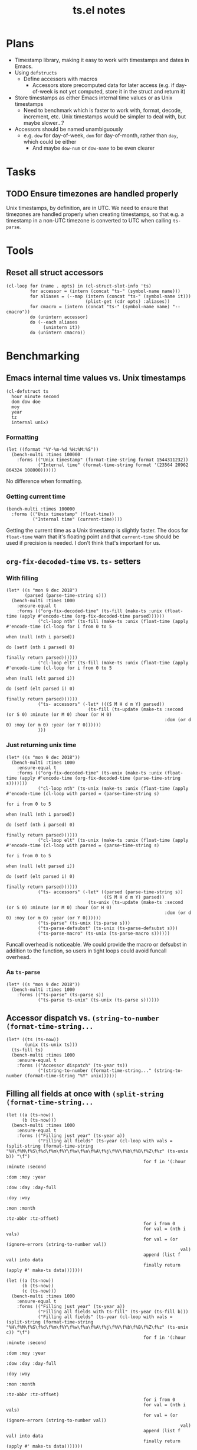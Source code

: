 #+TITLE: ts.el notes

* Plans
:PROPERTIES:
:ID:       2e19b304-f54b-455f-b9fe-ad5be5b31086
:END:

+  Timestamp library, making it easy to work with timestamps and dates in Emacs.
+  Using ~defstructs~
     -  Define accessors with macros
          +  Accessors store precomputed data for later access (e.g. if day-of-week is not yet computed, store it in the struct and return it)
+  Store timestamps as either Emacs internal time values or as Unix timestamps
     -  Need to benchmark which is faster to work with, format, decode, increment, etc.  Unix timestamps would be simpler to deal with, but maybe slower...?
+  Accessors should be named unambiguously
     -  e.g. ~dow~ for day-of-week, ~dom~ for day-of-month, rather than ~day~, which could be either
          +  And maybe ~dow-num~ or ~dow-name~ to be even clearer

* Tasks

** TODO Ensure timezones are handled properly

Unix timestamps, by definition, are in UTC.  We need to ensure that timezones are handled properly when creating timestamps, so that e.g. a timestamp in a non-UTC timezone is converted to UTC when calling ~ts-parse~.

* Tools

** Reset all struct accessors

#+BEGIN_SRC elisp :results none
  (cl-loop for (name . opts) in (cl-struct-slot-info 'ts)
           for accessor = (intern (concat "ts-" (symbol-name name)))
           for aliases = (--map (intern (concat "ts-" (symbol-name it)))
                                (plist-get (cdr opts) :aliases))
           for cmacro = (intern (concat "ts-" (symbol-name name) "--cmacro")) 
           do (unintern accessor)
           do (--each aliases
                (unintern it))
           do (unintern cmacro))
#+END_SRC

* Benchmarking

** Emacs internal time values vs. Unix timestamps

#+BEGIN_SRC elisp :results silent
  (cl-defstruct ts
    hour minute second
    dom dow doe
    moy
    year
    tz
    internal unix)
#+END_SRC

*** Formatting

#+BEGIN_SRC elisp
  (let ((format "%Y-%m-%d %H:%M:%S"))
    (bench-multi :times 100000
      :forms (("Unix timestamp" (format-time-string format 1544311232))
              ("Internal time" (format-time-string format '(23564 20962 864324 108000))))))
#+END_SRC

#+RESULTS:
| Form           | x faster than next |     Total runtime | # of GCs |   Total GC runtime |
|----------------+--------------------+-------------------+----------+--------------------|
| Internal time  | 1.00               |       4.846531505 |        5 | 1.1269977660000006 |
| Unix timestamp | slowest            | 4.851822707999999 |        5 | 1.1267304740000004 |

No difference when formatting.

*** Getting current time

#+BEGIN_SRC elisp
  (bench-multi :times 100000
    :forms (("Unix timestamp" (float-time))
            ("Internal time" (current-time))))
#+END_SRC

#+RESULTS:
| Form           | x faster than next |        Total runtime | # of GCs | Total GC runtime |
|----------------+--------------------+----------------------+----------+------------------|
| Unix timestamp | 1.12               | 0.008584705999999998 |        0 |              0.0 |
| Internal time  | slowest            |          0.009583258 |        0 |              0.0 |

Getting the current time as a Unix timestamp is slightly faster.  The docs for ~float-time~ warn that it's floating point and that ~current-time~ should be used if precision is needed.  I don't think that's important for us.

** ~org-fix-decoded-time~ vs. ~ts-~ setters

*** With filling

#+BEGIN_SRC elisp
  (let* ((s "mon 9 dec 2018")
         (parsed (parse-time-string s)))
    (bench-multi :times 1000
      :ensure-equal t
      :forms (("org-fix-decoded-time" (ts-fill (make-ts :unix (float-time (apply #'encode-time (org-fix-decoded-time parsed))))))
              ("cl-loop nth" (ts-fill (make-ts :unix (float-time (apply #'encode-time (cl-loop for i from 0 to 5
                                                                                               when (null (nth i parsed))
                                                                                               do (setf (nth i parsed) 0)
                                                                                               finally return parsed))))))
              ("cl-loop elt" (ts-fill (make-ts :unix (float-time (apply #'encode-time (cl-loop for i from 0 to 5
                                                                                               when (null (elt parsed i))
                                                                                               do (setf (elt parsed i) 0)
                                                                                               finally return parsed))))))
              ("ts- accessors" (-let* (((S M H d m Y) parsed))
                                 (ts-fill (ts-update (make-ts :second (or S 0) :minute (or M 0) :hour (or H 0)
                                                              :dom (or d 0) :moy (or m 0) :year (or Y 0))))))
              )))
#+END_SRC

#+RESULTS:
| Form                 | x faster than next |      Total runtime | # of GCs |    Total GC runtime |
|----------------------+--------------------+--------------------+----------+---------------------|
| ts- accessors        |               2.11 | 0.6814406310000001 |        0 |                 0.0 |
| org-fix-decoded-time |               1.00 |         1.43786147 |        1 | 0.40317458900000247 |
| cl-loop nth          |               1.01 | 1.4420543490000002 |        1 | 0.40715375199999926 |
| cl-loop elt          |            slowest | 1.4522118320000001 |        1 | 0.41347589399998697 |

*** Just returning unix time

#+BEGIN_SRC elisp
  (let* ((s "mon 9 dec 2018"))
    (bench-multi :times 1000
      :ensure-equal t
      :forms (("org-fix-decoded-time" (ts-unix (make-ts :unix (float-time (apply #'encode-time (org-fix-decoded-time (parse-time-string s)))))))
              ("cl-loop nth" (ts-unix (make-ts :unix (float-time (apply #'encode-time (cl-loop with parsed = (parse-time-string s)
                                                                                               for i from 0 to 5
                                                                                               when (null (nth i parsed))
                                                                                               do (setf (nth i parsed) 0)
                                                                                               finally return parsed))))))
              ("cl-loop elt" (ts-unix (make-ts :unix (float-time (apply #'encode-time (cl-loop with parsed = (parse-time-string s)
                                                                                               for i from 0 to 5
                                                                                               when (null (elt parsed i))
                                                                                               do (setf (elt parsed i) 0)
                                                                                               finally return parsed))))))
              ("ts- accessors" (-let* ((parsed (parse-time-string s))
                                       ((S M H d m Y) parsed))
                                 (ts-unix (ts-update (make-ts :second (or S 0) :minute (or M 0) :hour (or H 0)
                                                              :dom (or d 0) :moy (or m 0) :year (or Y 0))))))
              ("ts-parse" (ts-unix (ts-parse s)))
              ("ts-parse-defsubst" (ts-unix (ts-parse-defsubst s)))
              ("ts-parse-macro" (ts-unix (ts-parse-macro s))))))
#+END_SRC

#+RESULTS:
| Form                 | x faster than next | Total runtime | # of GCs | Total GC runtime |
|----------------------+--------------------+---------------+----------+------------------|
| ts-parse-macro       |               1.00 |   0.028634316 |        0 |              0.0 |
| ts-parse-defsubst    |               1.01 |    0.02869171 |        0 |              0.0 |
| cl-loop nth          |               1.00 |   0.029103046 |        0 |              0.0 |
| cl-loop elt          |               1.04 |   0.029246385 |        0 |              0.0 |
| org-fix-decoded-time |               1.00 |   0.030463535 |        0 |              0.0 |
| ts- accessors        |               1.09 |   0.030527408 |        0 |              0.0 |
| ts-parse             |            slowest |   0.033408084 |        0 |              0.0 |

Funcall overhead is noticeable.  We could provide the macro or defsubst in addition to the function, so users in tight loops could avoid funcall overhead.

*** As ~ts-parse~

#+BEGIN_SRC elisp
  (let* ((s "mon 9 dec 2018"))
    (bench-multi :times 1000
      :forms (("ts-parse" (ts-parse s))
              ("ts-parse ts-unix" (ts-unix (ts-parse s))))))
#+END_SRC

#+RESULTS:
| Form             | x faster than next | Total runtime | # of GCs | Total GC runtime |
|------------------+--------------------+---------------+----------+------------------|
| ts-parse         | 1.02               |   0.031561369 |        0 |              0.0 |
| ts-parse ts-unix | slowest            |   0.032193442 |        0 |              0.0 |

** Accessor dispatch vs. ~(string-to-number (format-time-string...~

#+BEGIN_SRC elisp
  (let* ((ts (ts-now))
         (unix (ts-unix ts)))
    (ts-fill ts)
    (bench-multi :times 1000
      :ensure-equal t
      :forms (("Accessor dispatch" (ts-year ts))
              ("(string-to-number (format-time-string..." (string-to-number (format-time-string "%Y" unix))))))
#+END_SRC

#+RESULTS:
| Form                                     | x faster than next | Total runtime | # of GCs | Total GC runtime |
|------------------------------------------+--------------------+---------------+----------+------------------|
| Accessor dispatch                        | 93.17              |   0.000514627 |        0 |              0.0 |
| (string-to-number (format-time-string... | slowest            |   0.047949907 |        0 |              0.0 |

** Filling all fields at once with ~(split-string (format-time-string...~

#+BEGIN_SRC elisp
  (let ((a (ts-now))
        (b (ts-now)))
    (bench-multi :times 1000
      :ensure-equal t
      :forms (("Filling just year" (ts-year a))
              ("Filling all fields" (ts-year (cl-loop with vals = (split-string (format-time-string "%H\f%M\f%S\f%d\f%m\f%Y\f%w\f%a\f%A\f%j\f%V\f%b\f%B\f%Z\f%z" (ts-unix b)) "\f")
                                                      for f in '(:hour :minute :second
                                                                       :dom :moy :year
                                                                       :dow :day :day-full
                                                                       :doy :woy
                                                                       :mon :month
                                                                       :tz-abbr :tz-offset)
                                                      for i from 0
                                                      for val = (nth i vals)
                                                      for val = (or (ignore-errors (string-to-number val))
                                                                    val)
                                                      append (list f val) into data
                                                      finally return (apply #' make-ts data)))))))
#+END_SRC

#+RESULTS:
| Form               | x faster than next |         Total runtime | # of GCs | Total GC runtime |
|--------------------+--------------------+-----------------------+----------+------------------|
| Filling just year  | 111.27             | 0.0005753919999999999 |        0 |              0.0 |
| Filling all fields | slowest            |   0.06402511300000001 |        0 |              0.0 |

#+BEGIN_SRC elisp
  (let ((a (ts-now))
        (b (ts-now))
        (c (ts-now)))
    (bench-multi :times 1000
      :ensure-equal t
      :forms (("Filling just year" (ts-year a))
              ("Filling all fields with ts-fill" (ts-year (ts-fill b)))
              ("Filling all fields" (ts-year (cl-loop with vals = (split-string (format-time-string "%H\f%M\f%S\f%d\f%m\f%Y\f%w\f%a\f%A\f%j\f%V\f%b\f%B\f%Z\f%z" (ts-unix c)) "\f")
                                                      for f in '(:hour :minute :second
                                                                       :dom :moy :year
                                                                       :dow :day :day-full
                                                                       :doy :woy
                                                                       :mon :month
                                                                       :tz-abbr :tz-offset)
                                                      for i from 0
                                                      for val = (nth i vals)
                                                      for val = (or (ignore-errors (string-to-number val))
                                                                    val)
                                                      append (list f val) into data
                                                      finally return (apply #' make-ts data)))))))
#+END_SRC

#+RESULTS:
| Form                            | x faster than next |       Total runtime | # of GCs | Total GC runtime |
|---------------------------------+--------------------+---------------------+----------+------------------|
| Filling just year               |              26.19 |         0.000578383 |        0 |              0.0 |
| Filling all fields with ts-fill |               4.26 |         0.015147096 |        0 |              0.0 |
| Filling all fields              |            slowest | 0.06453187299999999 |        0 |              0.0 |

#+BEGIN_SRC elisp
  (let ((unix (ts-unix (ts-now))))
    (bench-multi :times 1000
      :ensure-equal t
      :forms (("format-time-string for each field"
               (cl-loop for c in '("%H" "%M" "%S" "%d" "%m" "%Y" "%w" "%a" "%A" "%j" "%V" "%b" "%B" "%Z" "%z")
                        collect (format-time-string c unix)))
              ("format-time-string once" (split-string (format-time-string "%H\f%M\f%S\f%d\f%m\f%Y\f%w\f%a\f%A\f%j\f%V\f%b\f%B\f%Z\f%z" unix) "\f")))))
#+END_SRC

#+RESULTS:
| Form                              | x faster than next |        Total runtime | # of GCs | Total GC runtime |
|-----------------------------------+--------------------+----------------------+----------+------------------|
| format-time-string once           | 8.72               | 0.035605714999999996 |        0 |              0.0 |
| format-time-string for each field | slowest            |  0.31055773799999997 |        0 |              0.0 |

#+BEGIN_SRC elisp
  (let* ((unix (ts-unix (ts-now)))
         (constructors '("%H" "%M" "%S" "%d" "%m" "%Y" "%w" "%a" "%A" "%j" "%V" "%b" "%B" "%Z" "%z"))
         (results (cl-loop for i from 0 to (length constructors)
                           collect (progn
                                     (garbage-collect)
                                     (let* ((fields (-slice constructors 0 i))
                                            (multi-string (s-join "\f" fields))
                                            (multi-calls (car (benchmark-run-compiled 1000
                                                                (cl-loop for field in fields
                                                                         collect (format-time-string field unix)))))
                                            (multi-field (car (benchmark-run-compiled 1000
                                                                (split-string (format-time-string multi-string unix)))))
                                            (difference (format "%.04f" (- multi-field multi-calls ))))
                                       (list (1+ i)
                                             (format "%.04f" multi-calls)
                                             (format "%.04f" multi-field)
                                             difference
                                             (format "%.04f" (/ multi-calls
                                                         multi-field)))))))
         (table (list '("Fields" "Multiple calls" "One call" "Difference" "x faster")
                      'hline)))
    (append table results))

#+END_SRC

#+RESULTS:
| Fields | Multiple calls | One call | Difference | x faster |
|--------+----------------+----------+------------+----------|
|      1 |         0.0001 |   0.0215 |     0.0214 |   0.0043 |
|      2 |         0.0217 |   0.0231 |     0.0014 |   0.9385 |
|      3 |         0.0428 |   0.0249 |    -0.0180 |   1.7223 |
|      4 |         0.0639 |   0.0256 |    -0.0384 |   2.5004 |
|      5 |         0.0848 |   0.0264 |    -0.0585 |   3.2179 |
|      6 |         0.1059 |   0.0271 |    -0.0788 |   3.9039 |
|      7 |         0.1269 |   0.0282 |    -0.0988 |   4.5074 |
|      8 |         0.1479 |   0.0290 |    -0.1189 |   5.1008 |
|      9 |         0.1693 |   0.0301 |    -0.1392 |   5.6169 |
|     10 |         0.1904 |   0.0310 |    -0.1594 |   6.1446 |
|     11 |         0.2113 |   0.0318 |    -0.1795 |   6.6403 |
|     12 |         0.2326 |   0.0329 |    -0.1997 |   7.0796 |
|     13 |         0.2537 |   0.0338 |    -0.2199 |   7.5002 |
|     14 |         0.2749 |   0.0349 |    -0.2400 |   7.8714 |
|     15 |         0.2958 |   0.0357 |    -0.2601 |   8.2849 |
|     16 |         0.3169 |   0.0368 |    -0.2802 |   8.6213 |

** Old ~ts-fill~ vs new ~ts-fill~

Including struct and macro/function definitions because the code may change in the future.

*NOTE*: Something weird happens when evaluating these macro-defining, function-defining blocks in Org.  After running them, the functions aren't even defined in Emacs.  I don't understand how that's possible.  So some of the results are...weird.  Anyway, when I manually eval the macros and functions outside of the source block, and then run the benchmark part only, the results show that the "new" and ~defun~-based functions are much faster.

This code just changes the number of times ~format-time-string~ is called:

#+BEGIN_SRC elisp
  (unintern 'ts-fill)
  (unintern 'ts-fill2)

  (ts-defstruct ts
    (hour nil
          :accessor-init (string-to-number (format-time-string "%H" (ts-unix struct)))
          :aliases (H)
          :constructor "%H"
          :type integer)
    (minute nil
            :accessor-init (string-to-number (format-time-string "%M" (ts-unix struct)))
            :aliases (min M)
            :constructor "%M"
            :type integer)
    (second nil
            :accessor-init (string-to-number (format-time-string "%S" (ts-unix struct)))
            :aliases (sec S)
            :constructor "%S"
            :type integer)
    (dom nil
         :accessor-init (string-to-number (format-time-string "%d" (ts-unix struct)))
         :aliases (d)
         :constructor "%d"
         :type integer)
    (moy nil
         :accessor-init (string-to-number (format-time-string "%m" (ts-unix struct)))
         :aliases (m month-of-year)
         :constructor "%m"
         :type integer)
    (year nil
          :accessor-init (string-to-number (format-time-string "%Y" (ts-unix struct)))
          :aliases (Y)
          :constructor "%Y"
          :type integer)

    (dow nil
         :accessor-init (string-to-number (format-time-string "%w" (ts-unix struct)))
         :aliases (day-of-week)
         :constructor "%w"
         :type integer)
    (day nil
         :accessor-init (format-time-string "%a" (ts-unix struct))
         :aliases (day-abbr)
         :constructor "%a")
    (day-full nil
              :accessor-init (format-time-string "%A" (ts-unix struct))
              :aliases (day-name)
              :constructor "%A")
    ;; (doe nil
    ;;      :accessor-init (days-between (format-time-string "%Y-%m-%d 00:00:00" (ts-unix struct))
    ;;                                   "1970-01-01 00:00:00")
    ;;      :aliases (day-of-epoch))
    (doy nil
         :accessor-init (string-to-number (format-time-string "%j" (ts-unix struct)))
         :aliases (day-of-year)
         :constructor "%j"
         :type integer)

    (woy nil
         :accessor-init (string-to-number (format-time-string "%V" (ts-unix struct)))
         :aliases (week week-of-year)
         :constructor "%V"
         :type integer)

    (mon nil
         :accessor-init (format-time-string "%b" (ts-unix struct))
         :aliases (month-abbr)
         :constructor "%b")
    (month nil
           :accessor-init (format-time-string "%B" (ts-unix struct))
           :aliases (month-name)
           :constructor "%B")

    (tz-abbr nil
             :accessor-init (format-time-string "%Z" (ts-unix struct))
             :constructor "%Z")
    (tz-offset nil
               :accessor-init (format-time-string "%z" (ts-unix struct))
               :constructor "%z")
    ;; MAYBE: Add tz-offset-minutes

    (internal nil
              :accessor-init (apply #'encode-time (decode-time (ts-unix struct))))
    (unix nil
          :accessor-init (pcase-let* (((cl-struct ts second minute hour dom moy year) cl-x))
                           (if (and second minute hour dom moy year)
                               (float-time (encode-time second minute hour dom moy year))
                             (float-time)))))

  (defmacro ts-define-fill ()
    "Define `ts-fill' method that fills all applicable slots of `ts' object from its `unix' slot."
    (let ((slots (->> (cl-struct-slot-info 'ts)
                      (-map #'car)
                      (--select (not (member it '(unix internal cl-tag-slot)))))))
      `(defun ts-fill (ts &optional force)
         "Fill all slots of timestamp TS from Unix timestamp and return TS.
  If FORCE is non-nil, update already-filled slots."
         (when force
           ,@(cl-loop for slot in slots
                      for accessor = (intern (concat "ts-" (symbol-name slot)))
                      collect `(setf (,accessor ts) nil)))
         ,@(cl-loop for slot in slots
                    for accessor = (intern (concat "ts-" (symbol-name slot)))
                    collect `(,accessor ts))
         ts)))
  (ts-define-fill)

  (defmacro ts-define-fill2 ()
    "Define `ts-fill' method that fills all applicable slots of `ts' object from its `unix' slot."
    (let* ((slots (->> (cl-struct-slot-info 'ts)
                       (--select (and (not (member (car it) '(unix internal cl-tag-slot)))
                                      (plist-get (cddr it) :constructor)))

                       (--map (list (intern (concat ":" (symbol-name (car it))))
                                    (cddr it)))))
           (keywords (-map #'first slots))
           (constructors (->> slots
                              (--map (plist-get (cadr it) :constructor))
                              -non-nil))
           (types (--map (plist-get (cadr it) :type) slots))
           (format-string (s-join "\f" constructors)))
      `(defun ts-fill2 (ts)
         "Fill all slots of timestamp TS from Unix timestamp and return TS.
  If FORCE is non-nil, update already-filled slots."
         (let* ((time-values (split-string (format-time-string ,format-string (ts-unix ts)) "\f"))
                (args (cl-loop for type in ',types
                               for tv in time-values
                               for keyword in ',keywords
                               append (list keyword (pcase type
                                                      ('integer (string-to-number tv))
                                                      (_ tv))))))
           (apply #'make-ts :unix (ts-unix ts) args)))))
  (ts-define-fill2)

  (bench-multi :times 1000
    :ensure-equal t
    :forms (("old" (ts-fill (make-ts :unix 1544410412.2087605)))
            ("new" (ts-fill2 (make-ts :unix 1544410412.2087605)))))

#+END_SRC

#+RESULTS:
| Form | x faster than next | Total runtime | # of GCs |    Total GC runtime |
|------+--------------------+---------------+----------+---------------------|
| new  | 5.85               |   0.153482234 |        0 |                 0.0 |
| old  | slowest            |   0.897823082 |        1 | 0.25289141199999676 |

This compares both ways defined with ~defun~.  The ~cl-defmethod~ dispatch overhead is /very/ significant:

#+BEGIN_SRC elisp
  (unintern 'ts-fill)
  (unintern 'ts-fill2)

  (ts-defstruct ts
    (hour nil
          :accessor-init (string-to-number (format-time-string "%H" (ts-unix struct)))
          :aliases (H)
          :constructor "%H"
          :type integer)
    (minute nil
            :accessor-init (string-to-number (format-time-string "%M" (ts-unix struct)))
            :aliases (min M)
            :constructor "%M"
            :type integer)
    (second nil
            :accessor-init (string-to-number (format-time-string "%S" (ts-unix struct)))
            :aliases (sec S)
            :constructor "%S"
            :type integer)
    (dom nil
         :accessor-init (string-to-number (format-time-string "%d" (ts-unix struct)))
         :aliases (d)
         :constructor "%d"
         :type integer)
    (moy nil
         :accessor-init (string-to-number (format-time-string "%m" (ts-unix struct)))
         :aliases (m month-of-year)
         :constructor "%m"
         :type integer)
    (year nil
          :accessor-init (string-to-number (format-time-string "%Y" (ts-unix struct)))
          :aliases (Y)
          :constructor "%Y"
          :type integer)

    (dow nil
         :accessor-init (string-to-number (format-time-string "%w" (ts-unix struct)))
         :aliases (day-of-week)
         :constructor "%w"
         :type integer)
    (day nil
         :accessor-init (format-time-string "%a" (ts-unix struct))
         :aliases (day-abbr)
         :constructor "%a")
    (day-full nil
              :accessor-init (format-time-string "%A" (ts-unix struct))
              :aliases (day-name)
              :constructor "%A")
    ;; (doe nil
    ;;      :accessor-init (days-between (format-time-string "%Y-%m-%d 00:00:00" (ts-unix struct))
    ;;                                   "1970-01-01 00:00:00")
    ;;      :aliases (day-of-epoch))
    (doy nil
         :accessor-init (string-to-number (format-time-string "%j" (ts-unix struct)))
         :aliases (day-of-year)
         :constructor "%j"
         :type integer)

    (woy nil
         :accessor-init (string-to-number (format-time-string "%V" (ts-unix struct)))
         :aliases (week week-of-year)
         :constructor "%V"
         :type integer)

    (mon nil
         :accessor-init (format-time-string "%b" (ts-unix struct))
         :aliases (month-abbr)
         :constructor "%b")
    (month nil
           :accessor-init (format-time-string "%B" (ts-unix struct))
           :aliases (month-name)
           :constructor "%B")

    (tz-abbr nil
             :accessor-init (format-time-string "%Z" (ts-unix struct))
             :constructor "%Z")
    (tz-offset nil
               :accessor-init (format-time-string "%z" (ts-unix struct))
               :constructor "%z")
    ;; MAYBE: Add tz-offset-minutes

    (internal nil
              :accessor-init (apply #'encode-time (decode-time (ts-unix struct))))
    (unix nil
          :accessor-init (pcase-let* (((cl-struct ts second minute hour dom moy year) cl-x))
                           (if (and second minute hour dom moy year)
                               (float-time (encode-time second minute hour dom moy year))
                             (float-time)))))

  (defmacro ts-define-fill ()
    "Define `ts-fill' method that fills all applicable slots of `ts' object from its `unix' slot."
    (let ((slots (->> (cl-struct-slot-info 'ts)
                      (-map #'car)
                      (--select (not (member it '(unix internal cl-tag-slot)))))))
      `(cl-defmethod ts-fill ((ts ts) &optional force)
         "Fill all slots of timestamp TS from Unix timestamp and return TS.
    If FORCE is non-nil, update already-filled slots."
         (when force
           ,@(cl-loop for slot in slots
                      for accessor = (intern (concat "ts-" (symbol-name slot)))
                      collect `(setf (,accessor ts) nil)))
         ,@(cl-loop for slot in slots
                    for accessor = (intern (concat "ts-" (symbol-name slot)))
                    collect `(,accessor ts))
         ts)))
  (ts-define-fill)

  (defmacro ts-define-fill2 ()
    "Define `ts-fill' method that fills all applicable slots of `ts' object from its `unix' slot."
    (let* ((slots (->> (cl-struct-slot-info 'ts)
                       (--select (and (not (member (car it) '(unix internal cl-tag-slot)))
                                      (plist-get (cddr it) :constructor)))

                       (--map (list (intern (concat ":" (symbol-name (car it))))
                                    (cddr it)))))
           (keywords (-map #'first slots))
           (constructors (->> slots
                              (--map (plist-get (cadr it) :constructor))
                              -non-nil))
           (types (--map (plist-get (cadr it) :type) slots))
           (format-string (s-join "\f" constructors)))
      `(defun ts-fill2 (ts)
         "Fill all slots of timestamp TS from Unix timestamp and return TS.
  If FORCE is non-nil, update already-filled slots."
         (let* ((time-values (split-string (format-time-string ,format-string (ts-unix ts)) "\f"))
                (args (cl-loop for type in ',types
                               for tv in time-values
                               for keyword in ',keywords
                               append (list keyword (pcase type
                                                      ('integer (string-to-number tv))
                                                      (_ tv))))))
           (apply #'make-ts :unix (ts-unix ts) args)))))
  (ts-define-fill2)

  (bench-multi :times 1000
    :ensure-equal t
    :forms (("old" (ts-fill (make-ts :unix 1544410412.2087605)))
            ("new" (ts-fill2 (make-ts :unix 1544410412.2087605)))))
#+END_SRC

#+RESULTS:
| Form | x faster than next |       Total runtime | # of GCs | Total GC runtime |
|------+--------------------+---------------------+----------+------------------|
| new  | 2.51               | 0.15029577900000002 |        0 |              0.0 |
| old  | slowest            |         0.377474529 |        0 |              0.0 |

** Comparing ~defun~ and ~cl-defmethod~

#+BEGIN_SRC elisp
  (unintern 'ts-fill-method)
  (defmacro ts-define-fill-method ()
    "Define `ts-fill' method that fills all applicable slots of `ts' object from its `unix' slot."
    (let ((slots (->> (cl-struct-slot-info 'ts)
                      (-map #'car)
                      (--select (not (member it '(unix internal cl-tag-slot)))))))
      `(cl-defmethod ts-fill-method ((ts ts) &optional force)
         "Fill all slots of timestamp TS from Unix timestamp and return TS.
   If FORCE is non-nil, update already-filled slots."
         (when force
           ,@(cl-loop for slot in slots
                      for accessor = (intern (concat "ts-" (symbol-name slot)))
                      collect `(setf (,accessor ts) nil)))
         ,@(cl-loop for slot in slots
                    for accessor = (intern (concat "ts-" (symbol-name slot)))
                    collect `(,accessor ts))
         ts)))
  (ts-define-fill-method)

  (unintern 'ts-fill-defun)
  (defmacro ts-define-fill-defun ()
    "Define `ts-fill' method that fills all applicable slots of `ts' object from its `unix' slot."
    (let ((slots (->> (cl-struct-slot-info 'ts)
                      (-map #'car)
                      (--select (not (member it '(unix internal cl-tag-slot)))))))
      `(defun ts-fill-defun (ts &optional force)
         "Fill all slots of timestamp TS from Unix timestamp and return TS.
   If FORCE is non-nil, update already-filled slots."
         (when force
           ,@(cl-loop for slot in slots
                      for accessor = (intern (concat "ts-" (symbol-name slot)))
                      collect `(setf (,accessor ts) nil)))
         ,@(cl-loop for slot in slots
                    for accessor = (intern (concat "ts-" (symbol-name slot)))
                    collect `(,accessor ts))
         ts)))
  (ts-define-fill-defun)

  (bench-multi :times 10
    :ensure-equal t
    :forms (("cl-defmethod" (ts-fill-method (make-ts :unix 1544410412.2087605)))
            ("defun" (ts-fill-defun (make-ts :unix 1544410412.2087605)))))
#+END_SRC

#+RESULTS:
| Form         | x faster than next | Total runtime | # of GCs | Total GC runtime |
|--------------+--------------------+---------------+----------+------------------|
| cl-defmethod | 1.71               |    0.00389861 |        0 |              0.0 |
| defun        | slowest            |   0.006647152 |        0 |              0.0 |

With byte-compilation:

#+BEGIN_SRC elisp
  (unintern 'ts-fill-method)
  (defmacro ts-define-fill-method ()
    "Define `ts-fill' method that fills all applicable slots of `ts' object from its `unix' slot."
    (let ((slots (->> (cl-struct-slot-info 'ts)
                      (-map #'car)
                      (--select (not (member it '(unix internal cl-tag-slot)))))))
      `(cl-defmethod ts-fill-method ((ts ts) &optional force)
         "Fill all slots of timestamp TS from Unix timestamp and return TS.
   If FORCE is non-nil, update already-filled slots."
         (when force
           ,@(cl-loop for slot in slots
                      for accessor = (intern (concat "ts-" (symbol-name slot)))
                      collect `(setf (,accessor ts) nil)))
         ,@(cl-loop for slot in slots
                    for accessor = (intern (concat "ts-" (symbol-name slot)))
                    collect `(,accessor ts))
         ts)))
  (byte-compile (ts-define-fill-method))

  (unintern 'ts-fill-defun)
  (defmacro ts-define-fill-defun ()
    "Define `ts-fill' method that fills all applicable slots of `ts' object from its `unix' slot."
    (let ((slots (->> (cl-struct-slot-info 'ts)
                      (-map #'car)
                      (--select (not (member it '(unix internal cl-tag-slot)))))))
      `(defun ts-fill-defun (ts &optional force)
         "Fill all slots of timestamp TS from Unix timestamp and return TS.
   If FORCE is non-nil, update already-filled slots."
         (when force
           ,@(cl-loop for slot in slots
                      for accessor = (intern (concat "ts-" (symbol-name slot)))
                      collect `(setf (,accessor ts) nil)))
         ,@(cl-loop for slot in slots
                    for accessor = (intern (concat "ts-" (symbol-name slot)))
                    collect `(,accessor ts))
         ts)))
  (byte-compile (ts-define-fill-defun))

  (bench-multi :times 10
    :ensure-equal t
    :forms (("cl-defmethod" (ts-fill-method (make-ts :unix 1544410412.2087605)))
            ("defun" (ts-fill-defun (make-ts :unix 1544410412.2087605)))))
#+END_SRC

#+RESULTS:
| Form         | x faster than next | Total runtime | # of GCs | Total GC runtime |
|--------------+--------------------+---------------+----------+------------------|
| defun        | 1.07               |   0.003677682 |        0 |              0.0 |
| cl-defmethod | slowest            |   0.003933501 |        0 |              0.0 |

This seems to show that ~cl-defmethod~ may be faster when not byte-compiled, but ~defun~ is faster when byte-compiled...?

** ~ts-incf~ vs. ~ts-incf*~

~ts-incf*~ uses ~cl-struct-slot-value~ to make access slightly easier by only having to specify the slot instead of calling the accessor.  It's nice to see that performance is identical!

#+BEGIN_SRC elisp
  (bench-multi :times 1000
    :ensure-equal t
    :forms (("ts-incf" (let ((ts (ts-now)))
                         (ts-incf (ts-dom ts) 5)
                         (ts-format nil ts)))
            ("ts-incf*" (let ((ts (ts-now)))
                          (ts-incf (ts-dom ts) 5)
                          (ts-format nil ts)))))
#+END_SRC

#+RESULTS:
| Form     | x faster than next |       Total runtime | # of GCs | Total GC runtime |
|----------+--------------------+---------------------+----------+------------------|
| ts-incf  | 1.00               |         0.119002497 |        0 |              0.0 |
| ts-incf* | slowest            | 0.11907886200000001 |        0 |              0.0 |

** Making a new ts vs. blanking fields

Interestingly, not only is making a new ts faster, but it causes less GC!

#+BEGIN_SRC elisp
  (let* ((a (ts-now)))
    (bench-multi :times 100000
      :ensure-equal t
      :forms (("New" (let ((ts (copy-ts a)))
                       (setq ts (ts-fill ts))
                       (make-ts :unix (ts-unix ts))))
              ("Blanking" (let ((ts (copy-ts a)))
                            (setq ts (ts-fill ts))
                            (ts-reset ts))))))
#+END_SRC

#+RESULTS:
| Form     | x faster than next | Total runtime | # of GCs |  Total GC runtime |
|----------+--------------------+---------------+----------+-------------------|
| New      | 1.16               |  16.022026285 |       37 |  7.72851086399999 |
| Blanking | slowest            |  18.664577402 |       42 | 8.754392806999988 |

** ~ts-inc~ vs. ~ts-incf~ vs. ~cl-incf~ vs...

~ts-inc~ does more work than ~cl-incf~, so it should be slower.  But with ~cl-incf~ we have to call ~ts-fill~ and ~ts-update~ manually.

Note: We call ~ts-format~ to ensure that each form is returning the same thing, because e.g. ~ts-inc~ returns the timestamp, while ~ts-incf~ returns the new slot value.

#+BEGIN_SRC elisp
  (let ((ts (ts-now)))
    (bench-multi :times 1000 :ensure-equal t
      :forms (("ts-inc" (->> (copy-ts ts)
                             (ts-inc 'hour 72)
                             (ts-inc 'minute 10)
                             (ts-format nil)))
              ("ts-incf" (let ((ts (copy-ts ts)))
                           (ts-incf (ts-hour ts) 72)
                           (ts-incf (ts-minute ts) 10)
                           (ts-format nil ts)))
              ("cl-incf" (let ((ts (copy-ts ts)))
                           (setq ts (ts-fill ts))
                           (cl-incf (ts-hour ts) 72)
                           (cl-incf (ts-minute ts) 10)
                           (setq ts (ts-update ts))
                           (ts-format nil ts)))
              ("ts-adjust" (let ((ts (copy-ts ts)))
                             (ts-format nil (ts-adjust 'hour 72 'minute 10 ts))))
              ("ts-adjustf" (let ((ts (copy-ts ts)))
                              (ts-format nil (ts-adjustf ts 'hour 72 'minute 10))))
              ("manually-expanded ts-adjustf w/accessors"
               (let ((ts (ts-fill (copy-ts ts))) )
                 (cl-incf (ts-hour ts) 72)
                 (cl-incf (ts-minute ts) 10)
                 (setq ts (ts-update ts))
                 (ts-format nil ts)))
              ("manually-expanded ts-adjustf w/cl-struct-slot-value"
               (let ((ts (copy-ts ts)))
                 (ts-format nil (let ((g3706 (ts-fill ts)))
                                  (cl-incf (cl-struct-slot-value 'ts 'hour g3706) 72)
                                  (cl-incf (cl-struct-slot-value 'ts 'minute g3706) 10)
                                  (setf ts (make-ts :unix (ts-unix (ts-update g3706)))))))))))
#+END_SRC

#+RESULTS:
| Form                                                | x faster than next |       Total runtime | # of GCs | Total GC runtime |
|-----------------------------------------------------+--------------------+---------------------+----------+------------------|
| ts-adjustf                                          |               1.00 |         0.118524905 |        0 |              0.0 |
| cl-incf                                             |               1.00 |         0.118892374 |        0 |              0.0 |
| manually-expanded ts-adjustf w/accessors            |               1.08 |         0.118896395 |        0 |              0.0 |
| manually-expanded ts-adjustf w/cl-struct-slot-value |               1.11 |         0.127937998 |        0 |              0.0 |
| ts-adjust                                           |               1.47 | 0.14162766400000001 |        0 |              0.0 |
| ts-incf                                             |               1.00 |         0.208026902 |        0 |              0.0 |
| ts-inc                                              |            slowest |         0.208248724 |        0 |              0.0 |

~cl-struct-slot-value~ seems a bit slower than calling accessors.  I understand why this is so in non-byte-compiled code, but it's defined with ~define-inline~, and its comments say that the byte-compiler resolves the array positions at compile time, so it seems like it ought to be just as fast as calling the accessors.

** ~ts-adjust~ vs ~ts-inc~ vs ~ts-adjustf~ for only one adjustment

#+BEGIN_SRC elisp
  (let ((ts (ts-now)))
    (bench-multi :times 1000 :ensure-equal t
      :forms (("ts-inc" (->> (copy-ts ts)
                             (ts-inc 'hour 72)
                             (ts-format nil)))
              ("ts-adjust" (let ((ts (copy-ts ts)))
                             (ts-format nil (ts-adjust 'hour 72 ts))))
              ("ts-adjustf" (let ((ts (copy-ts ts)))
                              (ts-adjustf ts 'hour 72)
                              (ts-format nil ts))))))
#+END_SRC

#+RESULTS:
| Form       | x faster than next |       Total runtime | # of GCs | Total GC runtime |
|------------+--------------------+---------------------+----------+------------------|
| ts-adjustf |               1.10 |         0.115363916 |        0 |              0.0 |
| ts-inc     |               1.06 |           0.1265937 |        0 |              0.0 |
| ts-adjust  |            slowest | 0.13443148200000002 |        0 |              0.0 |
